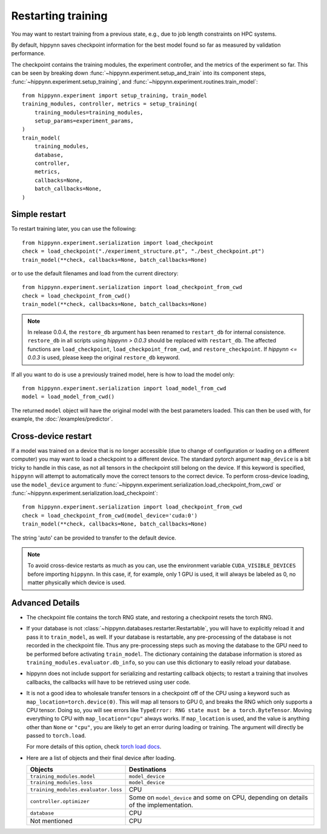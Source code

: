 
Restarting training
===================

You may want to restart training from a previous state, e.g., due to job length
constraints on HPC systems.

By default, hippynn saves checkpoint information for the best model found
so far as measured by validation performance.

The checkpoint contains the training modules, the experiment controller, and
the metrics of the experiment so far. This can be seen by breaking down
:func:`~hippynn.experiment.setup_and_train` into its component steps,
:func:`~hippynn.experiment.setup_training`, and :func:`~hippynn.experiment.routines.train_model`::

    from hippynn.experiment import setup_training, train_model
    training_modules, controller, metrics = setup_training(
        training_modules=training_modules,
        setup_params=experiment_params,
    )
    train_model(
        training_modules,
        database,
        controller,
        metrics,
        callbacks=None,
        batch_callbacks=None,
    )


Simple restart
--------------

To restart training later, you can use the following::

    from hippynn.experiment.serialization import load_checkpoint
    check = load_checkpoint("./experiment_structure.pt", "./best_checkpoint.pt")
    train_model(**check, callbacks=None, batch_callbacks=None)

or to use the default filenames and load from the current directory::

    from hippynn.experiment.serialization import load_checkpoint_from_cwd
    check = load_checkpoint_from_cwd()
    train_model(**check, callbacks=None, batch_callbacks=None)

.. note::
   In release 0.0.4, the ``restore_db`` argument has been renamed to
   ``restart_db`` for internal consistence. ``restore_db`` in all scripts using 
   `hippynn > 0.0.3` should be replaced with ``restart_db``. The affected
   functions are ``load_checkpoint``, ``load_checkpoint_from_cwd``, and
   ``restore_checkpoint``. If `hippynn <= 0.0.3` is used, please keep the
   original ``restore_db`` keyword.

If all you want to do is use a previously trained model, here is how to load the model only::

    from hippynn.experiment.serialization import load_model_from_cwd
    model = load_model_from_cwd()

The returned ``model`` object will have the original model with the best
parameters loaded. This can then be used with, for example, the :doc:`/examples/predictor`.

Cross-device restart
--------------------

If a model was trained on a device that is no longer accessible (due to change
of configuration or loading on a different computer) you may want to load a checkpoint
to a different device. The standard pytorch argument ``map_device`` is a bit tricky to
handle in this case, as not all tensors in the checkpoint still belong on the device.
If this keyword is specified, ``hippynn`` will attempt to automatically move the correct
tensors to the correct device. To perform cross-device loading, use the ``model_device``
argument to :func:`~hippynn.experiment.serialization.load_checkpoint_from_cwd`
or :func:`~hippynn.experiment.serialization.load_checkpoint`::

     from hippynn.experiment.serialization import load_checkpoint_from_cwd
     check = load_checkpoint_from_cwd(model_device='cuda:0')
     train_model(**check, callbacks=None, batch_callbacks=None)

The string 'auto' can be provided to transfer to the default device.

.. note::
   To avoid cross-device restarts as much as you can, use the
   environment variable ``CUDA_VISIBLE_DEVICES`` before importing ``hippynn``.
   In this case, if, for example, only 1 GPU is used, it will always be
   labeled as 0, no matter physically which device is used.

Advanced Details
----------------

-  The checkpoint file contains the torch RNG state, and restoring a
   checkpoint resets the torch RNG.

-  If your database is not :class:`~hippynn.databases.restarter.Restartable`, you
   will have to explicitly reload it and pass it to ``train_model``, as well.
   If your database is restartable, any pre-processing of the database is not recorded
   in the checkpoint file. Thus any pre-processing steps such as moving the database to
   the GPU need to be performed before activating ``train_model``.
   The dictionary containing the database information is stored as ``training_modules.evaluator.db_info``,
   so you can use this dictionary to easily reload your database.

-  hippynn does not include support for serializing and restarting callback objects; to restart
   a training that involves callbacks, the callbacks will have to be retrieved using user code.


-  It is not a good idea to wholesale transfer tensors in a checkpoint
   off of the CPU using a keyword such as ``map_location=torch.device(0)``.
   This will map all tensors to GPU 0, and breaks the RNG which only supports a CPU
   tensor. Doing so, you will see errors like ``TypeError: RNG state must be a torch.ByteTensor``.
   Moving everything to CPU with ``map_location="cpu"`` always works.
   If ``map_location`` is used, and the value is anything other than ``None`` or ``"cpu"``,
   you are likely to get an error during loading or training.
   The argument will directly be passed to ``torch.load``.

   For more details of this option, check `torch load docs`_. 

   .. _torch load docs: https://pytorch.org/docs/stable/generated/torch.load.html

-  Here are a list of objects and their final device after loading.

   .. list-table::
      :widths: 30 70
      :header-rows: 1

      * - Objects
        - Destinations
      * - ``training_modules.model``
        - ``model_device``
      * - ``training_modules.loss``
        - ``model_device``
      * - ``training_modules.evaluator.loss``
        - CPU
      * - ``controller.optimizer``
        - Some on ``model_device`` and some on CPU,
          depending on details of the implementation.
      * - ``database``
        - CPU
      * - Not mentioned
        - CPU




